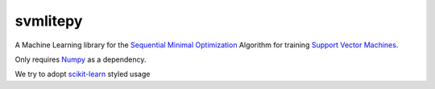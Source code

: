 svmlitepy
=========

A Machine Learning library for the `Sequential Minimal
Optimization <https://en.wikipedia.org/wiki/Sequential_minimal_optimization>`__
Algorithm for training `Support Vector
Machines <https://en.wikipedia.org/wiki/Support_vector_machine>`__.

Only requires `Numpy <http://www.numpy.org/>`__ as a dependency.

We try to adopt `scikit-learn <http://scikit-learn.org/stable/>`__
styled usage
